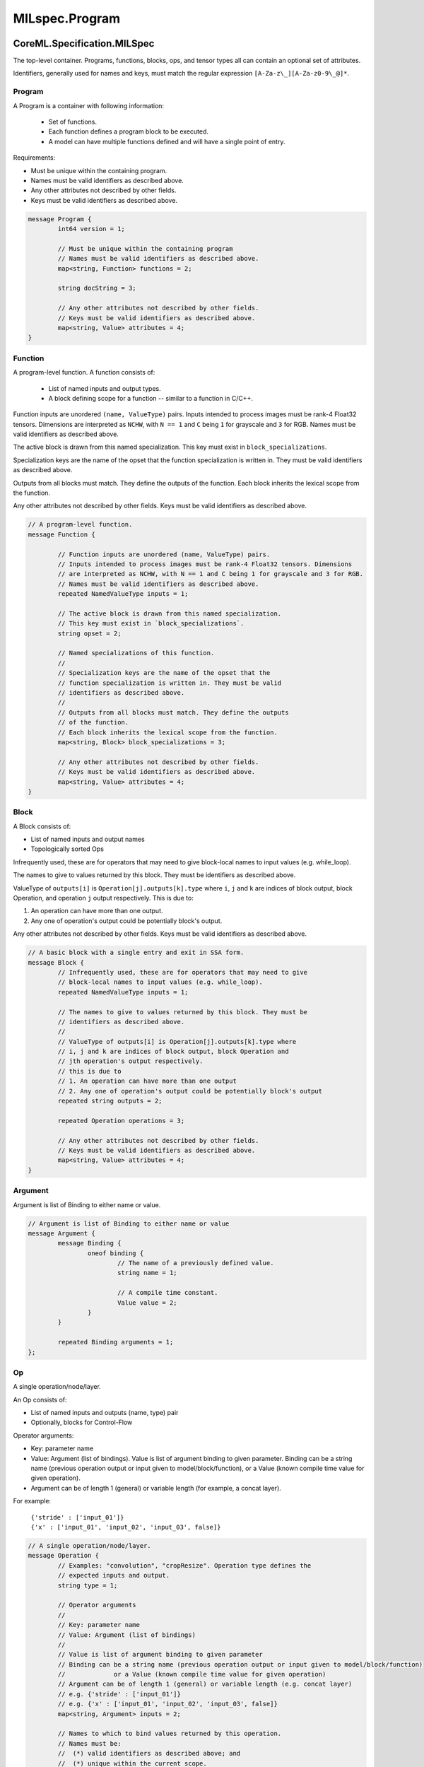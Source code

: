 MILspec.Program
=========================

CoreML.Specification.MILSpec
----------------------------

The top-level container. Programs, functions, blocks, ops, and tensor types all
can contain an optional set of attributes.

Identifiers, generally used for names and keys, must match the
regular expression ``[A-Za-z\_][A-Za-z0-9\_@]*``.


	
Program
^^^^^^^^^^^^^^^^^^^^^^^^^^^^

A Program is a container with following information:

	- Set of functions.
	- Each function defines a program block to be executed.
	- A model can have multiple functions defined and will have a single point
	  of entry.

Requirements:

- Must be unique within the containing program.
- Names must be valid identifiers as described above.
- Any other attributes not described by other fields.
- Keys must be valid identifiers as described above.

.. code-block:: proto

	message Program {
		int64 version = 1;

		// Must be unique within the containing program
		// Names must be valid identifiers as described above.
		map<string, Function> functions = 2;

		string docString = 3;

		// Any other attributes not described by other fields.
		// Keys must be valid identifiers as described above.
		map<string, Value> attributes = 4;
	}



Function
^^^^^^^^^^^^^^^^^^^^^^^^^^^^

A program-level function. A function consists of:

	- List of named inputs and output types.
	- A block defining scope for a function -- similar to a function in C/C++.

Function inputs are unordered ``(name, ValueType)`` pairs.
Inputs intended to process images must be rank-4 Float32 tensors. Dimensions
are interpreted as ``NCHW``, with ``N == 1`` and ``C`` being ``1`` for grayscale 
and ``3`` for RGB. Names must be valid identifiers as described above.

The active block is drawn from this named specialization.
This key must exist in ``block_specializations``.

Specialization keys are the name of the opset that the
function specialization is written in. They must be valid
identifiers as described above.

Outputs from all blocks must match. They define the outputs
of the function.
Each block inherits the lexical scope from the function.

Any other attributes not described by other fields.
Keys must be valid identifiers as described above.

.. code-block:: proto

	// A program-level function.
	message Function {

		// Function inputs are unordered (name, ValueType) pairs.
		// Inputs intended to process images must be rank-4 Float32 tensors. Dimensions
		// are interpreted as NCHW, with N == 1 and C being 1 for grayscale and 3 for RGB.
		// Names must be valid identifiers as described above.
		repeated NamedValueType inputs = 1;

		// The active block is drawn from this named specialization.
		// This key must exist in `block_specializations`.
		string opset = 2;

		// Named specializations of this function.
		//
		// Specialization keys are the name of the opset that the
		// function specialization is written in. They must be valid
		// identifiers as described above.
		//
		// Outputs from all blocks must match. They define the outputs
		// of the function.
		// Each block inherits the lexical scope from the function.
		map<string, Block> block_specializations = 3;

		// Any other attributes not described by other fields.
		// Keys must be valid identifiers as described above.
		map<string, Value> attributes = 4;
	}


Block
^^^^^^^^^^^^^^^^^^^^^^^^^^^^

A Block consists of:

- List of named inputs and output names
- Topologically sorted Ops

Infrequently used, these are for operators that may need to give
block-local names to input values (e.g. while_loop).

The names to give to values returned by this block. They must be
identifiers as described above.

ValueType of ``outputs[i]`` is ``Operation[j].outputs[k].type`` where 
``i``, ``j`` and ``k`` are indices of block output, block Operation, and
operation ``j`` output respectively. This is due to:

1. An operation can have more than one output.
2. Any one of operation's output could be potentially block's output.

Any other attributes not described by other fields.
Keys must be valid identifiers as described above.

.. code-block:: proto

	// A basic block with a single entry and exit in SSA form.
	message Block {
		// Infrequently used, these are for operators that may need to give
		// block-local names to input values (e.g. while_loop).
		repeated NamedValueType inputs = 1;

		// The names to give to values returned by this block. They must be
		// identifiers as described above.
		//
		// ValueType of outputs[i] is Operation[j].outputs[k].type where 
		// i, j and k are indices of block output, block Operation and
		// jth operation's output respectively.
		// this is due to
		// 1. An operation can have more than one output
		// 2. Any one of operation's output could be potentially block's output
		repeated string outputs = 2;

		repeated Operation operations = 3;

		// Any other attributes not described by other fields.
		// Keys must be valid identifiers as described above.
		map<string, Value> attributes = 4;
	}


Argument
^^^^^^^^^^^^^^^^^^^^^^^^^^^^

Argument is list of Binding to either name or value.

.. code-block:: proto

	// Argument is list of Binding to either name or value
	message Argument {
		message Binding {
			oneof binding {
				// The name of a previously defined value.
				string name = 1;

				// A compile time constant.
				Value value = 2;
			}
		}

		repeated Binding arguments = 1;
	};



Op
^^^^^^^^^^^^^^^^^^^^^^^^^^^^

A single operation/node/layer.

An Op consists of:

- List of named inputs and outputs (name, type) pair
- Optionally, blocks for Control-Flow

Operator arguments:

- Key: parameter name
- Value: Argument (list of bindings). Value is list of argument binding to
  given parameter. Binding can be a string name (previous operation output
  or input given to model/block/function), or a Value (known compile time
  value for given operation).
- Argument can be of length 1 (general) or variable length (for example, a
  concat layer).

For example:

	| ``{'stride' : ['input_01']}``
	| ``{'x' : ['input_01', 'input_02', 'input_03', false]}``

.. code-block:: proto

	// A single operation/node/layer.
	message Operation {
		// Examples: "convolution", "cropResize". Operation type defines the
		// expected inputs and output.
		string type = 1;

		// Operator arguments
		//
		// Key: parameter name
		// Value: Argument (list of bindings)
		//
		// Value is list of argument binding to given parameter
		// Binding can be a string name (previous operation output or input given to model/block/function)
		//             or a Value (known compile time value for given operation)
		// Argument can be of length 1 (general) or variable length (e.g. concat layer)
		// e.g. {'stride' : ['input_01']}
		// e.g. {'x' : ['input_01', 'input_02', 'input_03', false]}
		map<string, Argument> inputs = 2;

		// Names to which to bind values returned by this operation.
		// Names must be:
		//  (*) valid identifiers as described above; and
		//  (*) unique within the current scope.
		repeated NamedValueType outputs = 3;

		// Nested blocks for loops and conditionals. For example,
		// a conditional block will have two entries here.
		repeated Block blocks = 4;

		// Any other information not captured by other fields.
		// Keys must be valid identifiers as described above.
		map<string, Value> attributes = 5;
	}


NamedValueType
^^^^^^^^^^^^^^^^^^^^^^^^^^^^

The name of this parameter; must be a valid identifier as described above.

.. code-block:: proto

	// Named Value parameters
	// (name, type) pair
	message NamedValueType {
		// The name of this parameter; must be a valid identifier as described above.
		string name = 1;

		// This parameter's required type.
		ValueType type = 2;
	}

 
Types
-----

Primer: Two fundamental representations of state:

Variable: Variables are *never* materialized at compile time and are only
available at run time. Therefore, for Variables we only have ValueType,
which may have unknown shapes in the IR. Variable encompases familiar
concepts such as placeholder, output of an Op.

Value: Values are ALWAYS materialized at compile time, and MAY be modified
at runtime (e.g., during on-device training). Value describes notions
such as parameter, attributes of an op. Value is either stored inside
proto (e.g., attributes) or outside of proto (e.g. parameters) and
NEVER contains unknown shape in the IR.

Comment(daviddai): A Variable with the potential to be materialized at
compile time (e.g., through constant propagation) does *not* preclude it to
be a Variable. Certain Ops such as LoadParameter and Const, their output
has potential to be materialized at compile time but is still represented
as Variable.


ValueType
^^^^^^^^^^^^^^^^^^^^^^^^^^^^

A type of any kind.

.. code-block:: proto

	message ValueType {
		oneof type {
			TensorType tensorType = 1;
			ListType listType = 2;
			TupleType tupleType = 3;
			DictionaryType dictionaryType = 4;
		}
	}



DataType
^^^^^^^^^^^^^^^^^^^^^^^^^^^^

Two schemes of specifying field id: just start with 0
without reserving numbers, but keep track of the next field ID. The
other is assign blocks of ID to int / float / uint etc.

.. code-block:: proto

	// Supported data types
	enum DataType {
		// Comment: Two schemes of specifying field id: just start with 0
		// without reserving numbers, but keep track of the next field ID. The
		// other is assign blocks of ID to int / float / uint etc.

		// 0-10 reserved for special types
		UNUSED_TYPE = 0;  // not currently in use
		BOOL = 1;
		STRING = 2;  // arbitrary sequence of bytes

		// Floats
		FLOAT16 = 10;
		FLOAT32 = 11;
		FLOAT64 = 12;

		// Ints
		INT8 = 21;
		INT16 = 22;
		INT32 = 23;
		INT64 = 24;

		// UInts
		UINT8 = 31;
		UINT16 = 32;
		UINT32 = 33;
		UINT64 = 34;
	}


TensorType
^^^^^^^^^^^^^^^^^^^^^^^^^^^^

.. code-block:: proto

	message TensorType {
		// The data type stored in a tensor of this type
		DataType dataType = 1;

		// The number of dimensions in the tensor shape. rank == -1 implies
		// variable (not fixed) rank
		int64 rank = 2;

		// Tensor shape values; must be of length "rank"
		repeated Dimension dimensions = 3;

		// Any other tensor type attributes not described by other fields.
		// Keys must be valid identifiers in MIL text syntax.
		map<string, Value> attributes = 4;
	}


TupleType
^^^^^^^^^^^^^^^^^^^^^^^^^^^^

.. code-block:: proto

	message TupleType {
		// Recursively define TupleType from ValueType.
		repeated ValueType types = 1;
	}


ListType
^^^^^^^^^^^^^^^^^^^^^^^^^^^^

.. code-block:: proto

	message ListType {
		// The type of element stored in a list of this type
		ValueType type = 1;

		// The number of elements in a list of this type. May be unknown (variable length)
		Dimension length = 2;
	}


DictionaryType
^^^^^^^^^^^^^^^^^^^^^^^^^^^^

.. code-block:: proto

	// An unordered key-value mapping
	message DictionaryType {
		ValueType keyType = 1;
		ValueType valueType = 2;
	}



Dimension
^^^^^^^^^^^^^^^^^^^^^^^^^^^^

.. code-block:: proto
    
	message Dimension {
		oneof dimension {
		  ConstantDimension constant = 1;
		  UnknownDimension unknown = 2;
		}

		message ConstantDimension {
			uint64 size = 1;
		}

		message UnknownDimension {
			bool variadic = 1;
		}
	}


Values
------

See the primer on variables and values at the beginning of the Types section.


Value
^^^^^^^^^^^^^^^^^^^^^^^^^^^^

.. code-block:: proto
    
	message Value {
		string docString = 1; // optional human-readable texts.
		ValueType type = 2;

		// An immediate value stored within the proto
		message ImmediateValue {
			oneof value {
				TensorValue tensor = 1;
				TupleValue tuple = 2;
				ListValue list = 3;
				DictionaryValue dictionary = 4;
			}
		}

		// Reference to a "blob v2" storage file
		message BlobFileValue {
			// name of file
			string fileName = 1;

			// byte offset to metadata
			uint64 offset = 2;
		}

		oneof value {
			ImmediateValue immediateValue = 3;
			BlobFileValue blobFileValue = 5;
		}
	}


TensorValue
^^^^^^^^^^^^^^^^^^^^^^^^^^^^

.. code-block:: proto
    
	message TensorValue {
		oneof value {
			RepeatedFloats floats = 1;
			RepeatedInts ints = 2;
			RepeatedBools bools = 3;
			RepeatedStrings strings = 4;
			RepeatedLongInts longInts = 5;
			RepeatedDoubles doubles = 6;
			RepeatedBytes bytes = 7;
		}

		message RepeatedFloats {
			repeated float values = 1 [packed = true];
		}
	
		message RepeatedDoubles {
			repeated double values = 1 [packed = true];
		}

		message RepeatedInts {
			repeated int32 values = 1 [packed = true];
		}

		message RepeatedLongInts {
			repeated int64 values = 1 [packed = true];
		}

		message RepeatedBools {
			repeated bool values = 1 [packed = true];
		}

		message RepeatedStrings {
			repeated string values = 1;
		}

		message RepeatedBytes {
			bytes values = 1;
		}
	}


TupleValue
^^^^^^^^^^^^^^^^^^^^^^^^^^^^

.. code-block:: proto

	message TupleValue {
		// Comment: TupleValue is recursively defined from Value.
		repeated Value values = 1;
	}


ListValue
^^^^^^^^^^^^^^^^^^^^^^^^^^^^

.. code-block:: proto

	message ListValue {
		repeated Value values = 1;
	}


DictionaryValue
^^^^^^^^^^^^^^^^^^^^^^^^^^^^

.. code-block:: proto

	message DictionaryValue {
		message KeyValuePair {
			Value key = 1;
			Value value = 2;
		}
		repeated KeyValuePair values = 1;
	}


